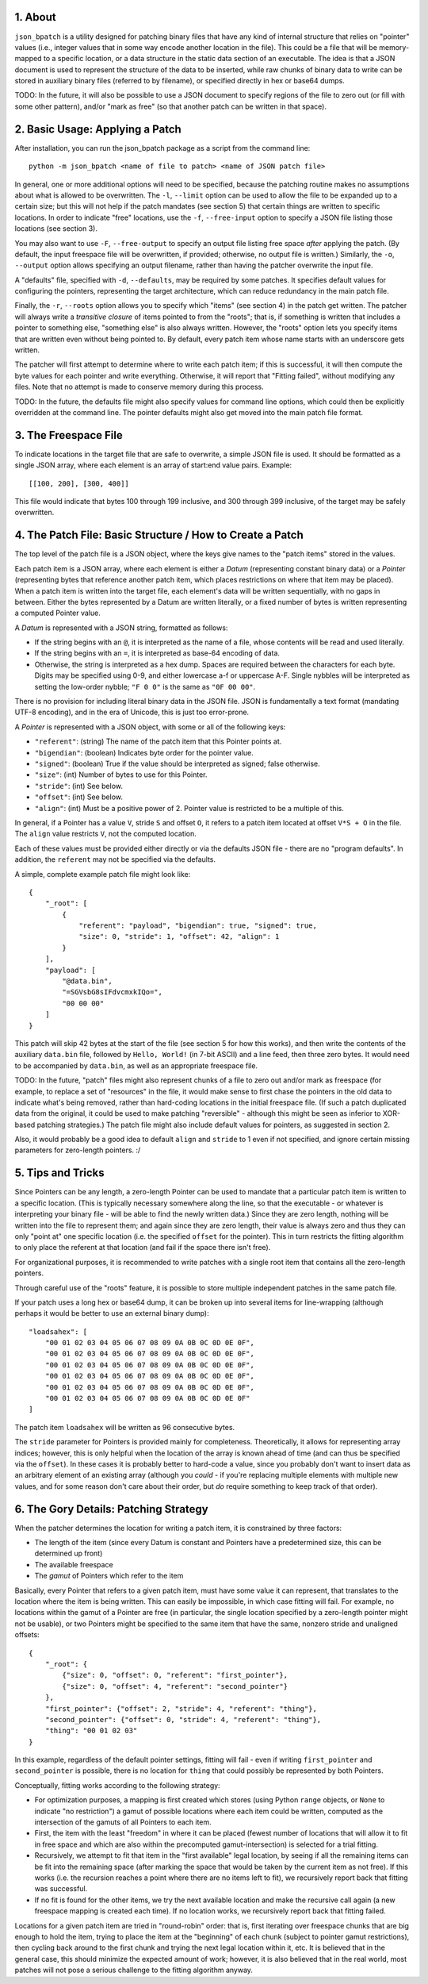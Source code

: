 ::::::
1. About
::::::

``json_bpatch`` is a utility designed for patching binary files that have any kind of internal structure that relies on "pointer" values (i.e., integer values that in some way encode another location in the file). This could be a file that will be memory-mapped to a specific location, or a data structure in the static data section of an executable. The idea is that a JSON document is used to represent the structure of the data to be inserted, while raw chunks of binary data to write can be stored in auxiliary binary files (referred to by filename), or specified directly in hex or base64 dumps.

TODO: In the future, it will also be possible to use a JSON document to specify regions of the file to zero out (or fill with some other pattern), and/or "mark as free" (so that another patch can be written in that space).

::::::::::::::::::::::
2. Basic Usage: Applying a Patch
::::::::::::::::::::::

After installation, you can run the json_bpatch package as a script from the command line::

    python -m json_bpatch <name of file to patch> <name of JSON patch file>

In general, one or more additional options will need to be specified, because the patching routine makes no assumptions about what is allowed to be overwritten. The ``-l``, ``--limit`` option can be used to allow the file to be expanded up to a certain size; but this will not help if the patch mandates (see section 5) that certain things are written to specific locations. In order to indicate "free" locations, use the ``-f``, ``--free-input`` option to specify a JSON file listing those locations (see section 3). 

You may also want to use ``-F``, ``--free-output`` to specify an output file listing free space *after* applying the patch. (By default, the input freespace file will be overwritten, if provided; otherwise, no output file is written.) Similarly, the ``-o``, ``--output`` option allows specifying an output filename, rather than having the patcher overwrite the input file.

A "defaults" file, specified with ``-d``, ``--defaults``, may be required by some patches. It specifies default values for configuring the pointers, representing the target architecture, which can reduce redundancy in the main patch file.

Finally, the ``-r``, ``--roots`` option allows you to specify which "items" (see section 4) in the patch get written. The patcher will always write a *transitive closure* of items pointed to from the "roots"; that is, if something is written that includes a pointer to something else, "something else" is also always written. However, the "roots" option lets you specify items that are written even without being pointed to. By default, every patch item whose name starts with an underscore gets written.

The patcher will first attempt to determine where to write each patch item; if this is successful, it will then compute the byte values for each pointer and write everything. Otherwise, it will report that "Fitting failed", without modifying any files. Note that no attempt is made to conserve memory during this process.

TODO: In the future, the defaults file might also specify values for command line options, which could then be explicitly overridden at the command line. The pointer defaults might also get moved into the main patch file format.

::::::::::::::
3. The Freespace File
::::::::::::::

To indicate locations in the target file that are safe to overwrite, a simple JSON file is used. It should be formatted as a single JSON array, where each element is an array of start:end value pairs. Example::

    [[100, 200], [300, 400]]

This file would indicate that bytes 100 through 199 inclusive, and 300 through 399 inclusive, of the target may be safely overwritten.

:::::::::::::::::::::::::::::::::::::::
4. The Patch File: Basic Structure / How to Create a Patch
:::::::::::::::::::::::::::::::::::::::

The top level of the patch file is a JSON object, where the keys give names to the "patch items" stored in the values.

Each patch item is a JSON array, where each element is either a *Datum* (representing constant binary data) or a *Pointer* (representing bytes that reference another patch item, which places restrictions on where that item may be placed). When a patch item is written into the target file, each element's data will be written sequentially, with no gaps in between. Either the bytes represented by a Datum are written literally, or a fixed number of bytes is written representing a computed Pointer value.

A *Datum* is represented with a JSON string, formatted as follows:

* If the string begins with an ``@``, it is interpreted as the name of a file, whose contents will be read and used literally.

* If the string begins with an ``=``, it is interpreted as base-64 encoding of data.

* Otherwise, the string is interpreted as a hex dump. Spaces are required between the characters for each byte. Digits may be specified using 0-9, and either lowercase a-f or uppercase A-F. Single nybbles will be interpreted as setting the low-order nybble; ``"F 0 0"`` is the same as ``"0F 00 00"``.

There is no provision for including literal binary data in the JSON file. JSON is fundamentally a text format (mandating UTF-8 encoding), and in the era of Unicode, this is just too error-prone.

A *Pointer* is represented with a JSON object, with some or all of the following keys:

* ``"referent"``: (string) The name of the patch item that this Pointer points at.
* ``"bigendian"``: (boolean) Indicates byte order for the pointer value.
* ``"signed"``: (boolean) True if the value should be interpreted as signed; false otherwise.
* ``"size"``: (int) Number of bytes to use for this Pointer.
* ``"stride"``: (int) See below.
* ``"offset"``: (int) See below.
* ``"align"``: (int) Must be a positive power of 2. Pointer value is restricted to be a multiple of this.

In general, if a Pointer has a value ``V``, stride ``S`` and offset ``O``, it refers to a patch item located at offset ``V*S + O`` in the file. The ``align`` value restricts ``V``, not the computed location.

Each of these values must be provided either directly or via the defaults JSON file - there are no "program defaults". In addition, the ``referent`` may not be specified via the defaults.

A simple, complete example patch file might look like::

    {
        "_root": [
            {
                "referent": "payload", "bigendian": true, "signed": true,
                "size": 0, "stride": 1, "offset": 42, "align": 1
            }
        ],
        "payload": [
            "@data.bin",
            "=SGVsbG8sIFdvcmxkIQo=",
            "00 00 00"
        ]
    }

This patch will skip 42 bytes at the start of the file (see section 5 for how this works), and then write the contents of the auxiliary ``data.bin`` file, followed by ``Hello, World!`` (in 7-bit ASCII) and a line feed, then three zero bytes. It would need to be accompanied by ``data.bin``, as well as an appropriate freespace file.

TODO: In the future, "patch" files might also represent chunks of a file to zero out and/or mark as freespace (for example, to replace a set of "resources" in the file, it would make sense to first chase the pointers in the old data to indicate what's being removed, rather than hard-coding locations in the initial freespace file. (If such a patch duplicated data from the original, it could be used to make patching "reversible" - although this might be seen as inferior to XOR-based patching strategies.) The patch file might also include default values for pointers, as suggested in section 2.

Also, it would probably be a good idea to default ``align`` and ``stride`` to 1 even if not specified, and ignore certain missing parameters for zero-length pointers. :/

::::::::::::
5. Tips and Tricks
::::::::::::

Since Pointers can be any length, a zero-length Pointer can be used to mandate that a particular patch item is written to a specific location. (This is typically necessary somewhere along the line, so that the executable - or whatever is interpreting your binary file - will be able to find the newly written data.) Since they are zero length, nothing will be written into the file to represent them; and again since they are zero length, their value is always zero and thus they can only "point at" one specific location (i.e. the specified ``offset`` for the pointer). This in turn restricts the fitting algorithm to only place the referent at that location (and fail if the space there isn't free).

For organizational purposes, it is recommended to write patches with a single root item that contains all the zero-length pointers.

Through careful use of the "roots" feature, it is possible to store multiple independent patches in the same patch file.

If your patch uses a long hex or base64 dump, it can be broken up into several items for line-wrapping (although perhaps it would be better to use an external binary dump)::

    "loadsahex": [
        "00 01 02 03 04 05 06 07 08 09 0A 0B 0C 0D 0E 0F",
        "00 01 02 03 04 05 06 07 08 09 0A 0B 0C 0D 0E 0F",
        "00 01 02 03 04 05 06 07 08 09 0A 0B 0C 0D 0E 0F",
        "00 01 02 03 04 05 06 07 08 09 0A 0B 0C 0D 0E 0F",
        "00 01 02 03 04 05 06 07 08 09 0A 0B 0C 0D 0E 0F",
        "00 01 02 03 04 05 06 07 08 09 0A 0B 0C 0D 0E 0F"
    ]


The patch item ``loadsahex`` will be written as 96 consecutive bytes.

The ``stride`` parameter for Pointers is provided mainly for completeness. Theoretically, it allows for representing array indices; however, this is only helpful when the location of the array is known ahead of time (and can thus be specified via the ``offset``). In these cases it is probably better to hard-code a value, since you probably don't want to insert data as an arbitrary element of an existing array (although you *could* - if you're replacing multiple elements with multiple new values, and for some reason don't care about their order, but *do* require something to keep track of that order).

::::::::::::::::::::::::::
6. The Gory Details: Patching Strategy
::::::::::::::::::::::::::

When the patcher determines the location for writing a patch item, it is constrained by three factors:

* The length of the item (since every Datum is constant and Pointers have a predetermined size, this can be determined up front)

* The available freespace

* The *gamut* of Pointers which refer to the item

Basically, every Pointer that refers to a given patch item, must have some value it can represent, that translates to the location where the item is being written. This can easily be impossible, in which case fitting will fail. For example, no locations within the gamut of a Pointer are free (in particular, the single location specified by a zero-length pointer might not be usable), or two Pointers might be specified to the same item that have the same, nonzero stride and unaligned offsets::

    {
        "_root": {
            {"size": 0, "offset": 0, "referent": "first_pointer"}, 
            {"size": 0, "offset": 4, "referent": "second_pointer"}
        },
        "first_pointer": {"offset": 2, "stride": 4, "referent": "thing"},
        "second_pointer": {"offset": 0, "stride": 4, "referent": "thing"},
        "thing": "00 01 02 03"
    }

In this example, regardless of the default pointer settings, fitting will fail - even if writing ``first_pointer`` and ``second_pointer`` is possible, there is no location for ``thing`` that could possibly be represented by both Pointers.

Conceptually, fitting works according to the following strategy:

* For optimization purposes, a mapping is first created which stores (using Python ``range`` objects, or ``None`` to indicate "no restriction") a gamut of possible locations where each item could be written, computed as the intersection of the gamuts of all Pointers to each item. 

* First, the item with the least "freedom" in where it can be placed (fewest number of locations that will allow it to fit in free space and which are also within the precomputed gamut-intersection) is selected for a trial fitting.

* Recursively, we attempt to fit that item in the "first available" legal location, by seeing if all the remaining items can be fit into the remaining space (after marking the space that would be taken by the current item as not free). If this works (i.e. the recursion reaches a point where there are no items left to fit), we recursively report back that fitting was successful.

* If no fit is found for the other items, we try the next available location and make the recursive call again (a new freespace mapping is created each time). If no location works, we recursively report back that fitting failed.

Locations for a given patch item are tried in "round-robin" order: that is, first iterating over freespace chunks that are big enough to hold the item, trying to place the item at the "beginning" of each chunk (subject to pointer gamut restrictions), then cycling back around to the first chunk and trying the next legal location within it, etc. It is believed that in the general case, this should minimize the expected amount of work; however, it is also believed that in the real world, most patches will not pose a serious challenge to the fitting algorithm anyway.
